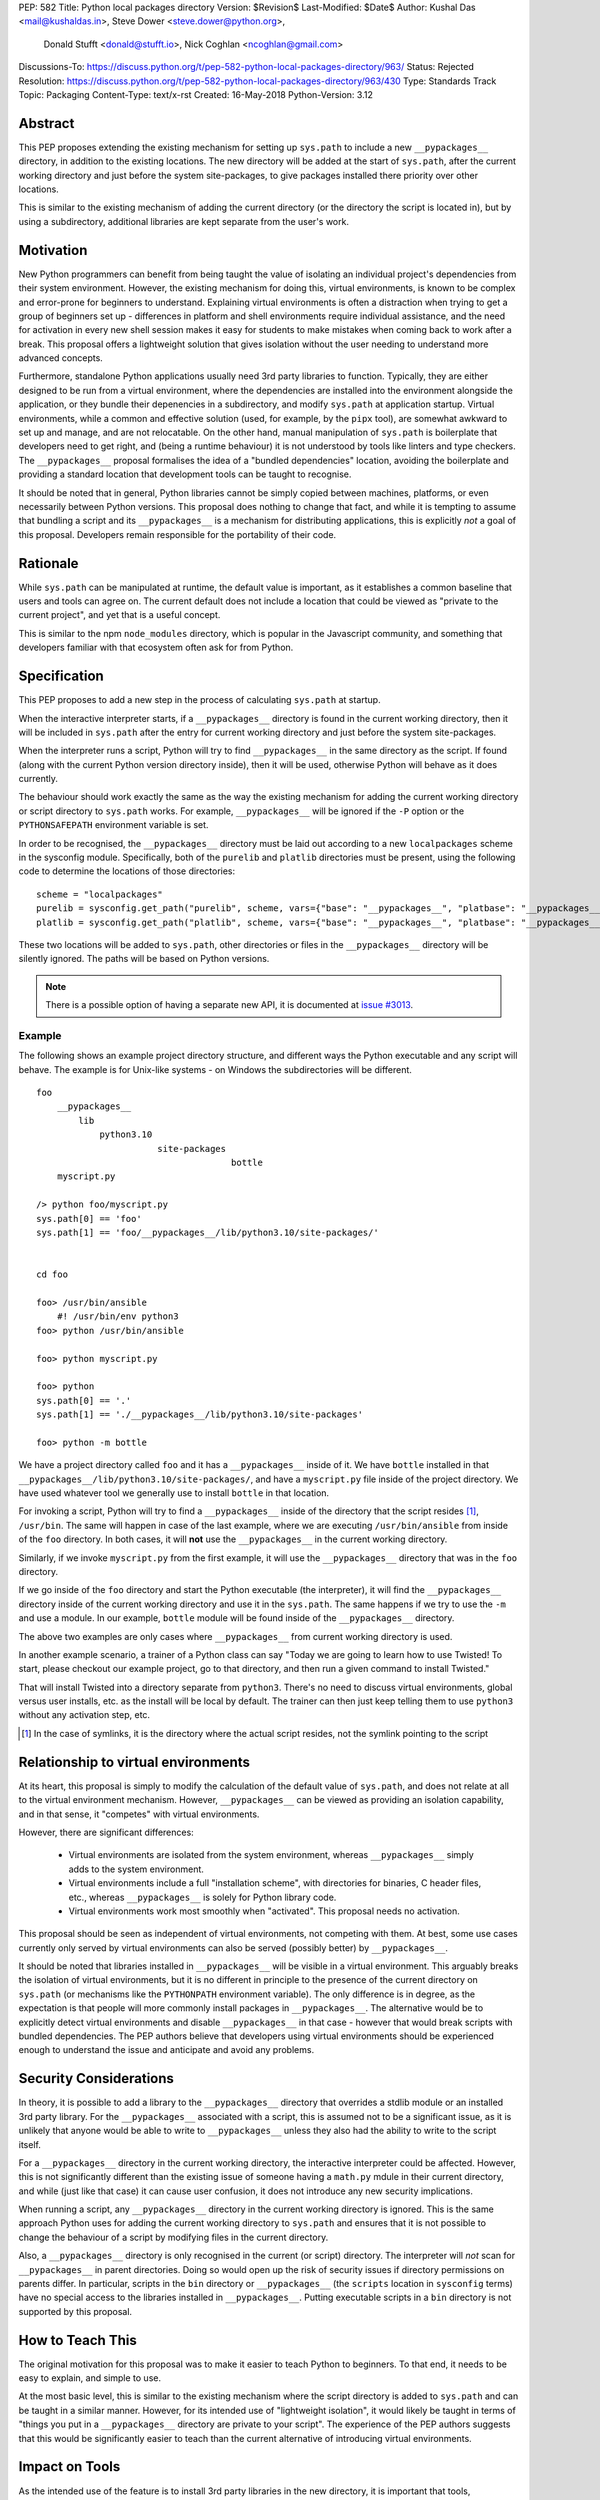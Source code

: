 PEP: 582
Title: Python local packages directory
Version: $Revision$
Last-Modified: $Date$
Author: Kushal Das <mail@kushaldas.in>, Steve Dower <steve.dower@python.org>,
        Donald Stufft <donald@stufft.io>, Nick Coghlan <ncoghlan@gmail.com>
Discussions-To: https://discuss.python.org/t/pep-582-python-local-packages-directory/963/
Status: Rejected
Resolution: https://discuss.python.org/t/pep-582-python-local-packages-directory/963/430
Type: Standards Track
Topic: Packaging
Content-Type: text/x-rst
Created: 16-May-2018
Python-Version: 3.12


Abstract
========

This PEP proposes extending the existing mechanism for setting up ``sys.path``
to include a new ``__pypackages__`` directory, in addition to the existing
locations. The new directory will be added at the start of ``sys.path``, after
the current working directory and just before the system site-packages, to give
packages installed there priority over other locations.

This is similar to the existing mechanism of adding the current directory (or
the directory the script is located in), but by using a subdirectory,
additional libraries are kept separate from the user's work.


Motivation
==========

New Python programmers can benefit from being taught the value of isolating an
individual project's dependencies from their system environment. However, the
existing mechanism for doing this, virtual environments, is known to be complex
and error-prone for beginners to understand. Explaining virtual environments is
often a distraction when trying to get a group of beginners set up - differences
in platform and shell environments require individual assistance, and the need
for activation in every new shell session makes it easy for students to make
mistakes when coming back to work after a break. This proposal offers a lightweight
solution that gives isolation without the user needing to understand more
advanced concepts.

Furthermore, standalone Python applications usually need 3rd party libraries to
function. Typically, they are either designed to be run from a virtual environment,
where the dependencies are installed into the environment alongside the application,
or they bundle their depenencies in a subdirectory, and modify ``sys.path`` at
application startup. Virtual environments, while a common and effective solution
(used, for example, by the ``pipx`` tool), are somewhat awkward to set up and manage,
and are not relocatable. On the other hand, manual manipulation of ``sys.path`` is
boilerplate that developers need to get right, and (being a runtime behaviour)
it is not understood by tools like linters and type checkers. The ``__pypackages__``
proposal formalises the idea of a "bundled dependencies" location, avoiding the
boilerplate and providing a standard location that development tools can be taught
to recognise.

It should be noted that in general, Python libraries cannot be simply copied
between machines, platforms, or even necessarily between Python versions. This
proposal does nothing to change that fact, and while it is tempting to assume
that bundling a script and its ``__pypackages__`` is a mechanism for
distributing applications, this is explicitly *not* a goal of this proposal.
Developers remain responsible for the portability of their code.

Rationale
=========

While ``sys.path`` can be manipulated at runtime, the default value is important, as
it establishes a common baseline that users and tools can agree on. The current default
does not include a location that could be viewed as "private to the current project",
and yet that is a useful concept.

This is similar to the npm ``node_modules`` directory, which is popular in the
Javascript community, and something that developers familiar with that
ecosystem often ask for from Python.


Specification
=============


This PEP proposes to add a new step in the process of calculating ``sys.path`` at
startup.

When the interactive interpreter starts, if a ``__pypackages__`` directory is
found in the current working directory, then it will be included in
``sys.path`` after the entry for current working directory and just before the
system site-packages. 

When the interpreter runs a script, Python will try to find ``__pypackages__``
in the same directory as the script. If found (along with the current Python
version directory inside), then it will be used, otherwise Python will behave
as it does currently.

The behaviour should work exactly the same as the way the existing mechanism
for adding the current working directory or script directory to ``sys.path``
works. For example, ``__pypackages__`` will be ignored if the ``-P`` option or
the ``PYTHONSAFEPATH`` environment variable is set.

In order to be recognised, the ``__pypackages__`` directory must be laid out
according to a new ``localpackages`` scheme in the sysconfig module.
Specifically, both of the ``purelib`` and ``platlib`` directories must be
present, using the following code to determine the locations of those
directories::

    scheme = "localpackages"
    purelib = sysconfig.get_path("purelib", scheme, vars={"base": "__pypackages__", "platbase": "__pypackages__"})
    platlib = sysconfig.get_path("platlib", scheme, vars={"base": "__pypackages__", "platbase": "__pypackages__"})

These two locations will be added to ``sys.path``, other directories or
files in the ``__pypackages__`` directory will be silently ignored. The
paths will be based on Python versions.

.. note:: There is a possible option of having a separate new API, it is documented at `issue #3013 <https://github.com/python/peps/issues/3013>`_.


Example
-------

The following shows an example project directory structure, and different ways
the Python executable and any script will behave. The example is for Unix-like
systems - on Windows the subdirectories will be different.

::

    foo
        __pypackages__
            lib
                python3.10
                           site-packages
                                         bottle
        myscript.py

    /> python foo/myscript.py
    sys.path[0] == 'foo'
    sys.path[1] == 'foo/__pypackages__/lib/python3.10/site-packages/'


    cd foo

    foo> /usr/bin/ansible
        #! /usr/bin/env python3
    foo> python /usr/bin/ansible

    foo> python myscript.py

    foo> python
    sys.path[0] == '.'
    sys.path[1] == './__pypackages__/lib/python3.10/site-packages'

    foo> python -m bottle

We have a project directory called ``foo`` and it has a ``__pypackages__``
inside of it. We have ``bottle`` installed in that
``__pypackages__/lib/python3.10/site-packages/``, and have a ``myscript.py``
file inside of the project directory. We have used whatever tool we generally
use to install ``bottle`` in that location.

For invoking a script, Python will try to find a ``__pypackages__`` inside of
the directory that the script resides [1]_, ``/usr/bin``.  The same will happen
in case of the last example, where we are executing ``/usr/bin/ansible`` from
inside of the ``foo`` directory. In both cases, it will **not** use the
``__pypackages__`` in the current working directory.

Similarly, if we invoke ``myscript.py`` from the first example, it will use the
``__pypackages__`` directory that was in the ``foo`` directory.

If we go inside of the ``foo`` directory and start the Python executable (the
interpreter), it will find the ``__pypackages__`` directory inside of the
current working directory and use it in the ``sys.path``. The same happens if we
try to use the ``-m`` and use a module. In our example, ``bottle`` module will
be found inside of the ``__pypackages__`` directory.

The above two examples are only cases where ``__pypackages__`` from current
working directory is used.

In another example scenario, a trainer of a Python class can say "Today we are
going to learn how to use Twisted! To start, please checkout our example
project, go to that directory, and then run a given command to install Twisted."

That will install Twisted into a directory separate from ``python3``. There's no
need to discuss virtual environments, global versus user installs, etc. as the
install will be local by default. The trainer can then just keep telling them to
use ``python3`` without any activation step, etc.


.. [1] In the case of symlinks, it is the directory where the actual script
   resides, not the symlink pointing to the script


Relationship to virtual environments
====================================

At its heart, this proposal is simply to modify the calculation of the default
value of ``sys.path``, and does not relate at all to the virtual environment
mechanism. However, ``__pypackages__`` can be viewed as providing an isolation
capability, and in that sense, it "competes" with virtual environments.

However, there are significant differences:

    * Virtual environments are isolated from the system environment, whereas
      ``__pypackages__`` simply adds to the system environment.
    * Virtual environments include a full "installation scheme", with directories
      for binaries, C header files, etc., whereas ``__pypackages__`` is solely
      for Python library code.
    * Virtual environments work most smoothly when "activated". This proposal
      needs no activation.

This proposal should be seen as independent of virtual environments, not competing
with them. At best, some use cases currently only served by virtual environments
can also be served (possibly better) by ``__pypackages__``.

It should be noted that libraries installed in ``__pypackages__`` will be visible
in a virtual environment. This arguably breaks the isolation of virtual environments,
but it is no different in principle to the presence of the current directory on
``sys.path`` (or mechanisms like the ``PYTHONPATH`` environment variable). The only
difference is in degree, as the expectation is that people will more commonly install
packages in ``__pypackages__``. The alternative would be to explicitly detect virtual
environments and disable ``__pypackages__`` in that case - however that would break
scripts with bundled dependencies. The PEP authors believe that developers using
virtual environments should be experienced enough to understand the issue and
anticipate and avoid any problems.

Security Considerations
=======================

In theory, it is possible to add a library to the ``__pypackages__`` directory
that overrides a stdlib module or an installed 3rd party library. For the
``__pypackages__`` associated with a script, this is assumed not to be a
significant issue, as it is unlikely that anyone would be able to write to
``__pypackages__`` unless they also had the ability to write to the script itself.

For a ``__pypackages__`` directory in the current working directory, the
interactive interpreter could be affected. However, this is not significantly
different than the existing issue of someone having a ``math.py`` mdule in their
current directory, and while (just like that case) it can cause user confusion,
it does not introduce any new security implications.

When running a script, any ``__pypackages__`` directory in the current working
directory is ignored. This is the same approach Python uses for adding the
current working directory to ``sys.path`` and ensures that it is not possible
to change the behaviour of a script by modifying files in the current
directory.

Also, a ``__pypackages__`` directory is only recognised in the current (or
script) directory. The interpreter will *not* scan for ``__pypackages__`` in
parent directories. Doing so would open up the risk of security issues if
directory permissions on parents differ. In particular, scripts in the ``bin``
directory or ``__pypackages__`` (the ``scripts`` location in ``sysconfig``
terms) have no special access to the libraries installed in ``__pypackages__``.
Putting executable scripts in a ``bin`` directory is not supported by this
proposal.

How to Teach This
=================

The original motivation for this proposal was to make it easier to teach Python
to beginners. To that end, it needs to be easy to explain, and simple to use.

At the most basic level, this is similar to the existing mechanism where the
script directory is added to ``sys.path`` and can be taught in a similar manner.
However, for its intended use of "lightweight isolation", it would likely be taught
in terms of "things you put in a ``__pypackages__`` directory are private to your
script". The experience of the PEP authors suggests that this would be significantly
easier to teach than the current alternative of introducing virtual environments.


Impact on Tools
===============

As the intended use of the feature is to install 3rd party libraries in the new
directory, it is important that tools, particularly installers, understand how to
manage ``__pypackages__``.

It is hoped that tools will introduce a dedicated "pypackages" installation
mode that *is* guaranteed to match the expected layout in all cases. However,
the question of how best to support the ``__pypackages__`` layout is ultimately
left to individual tool maintainers to consider and decide on.

Tools that locate packages without actually running Python code (IDEs, linters,
type checkers, etc.) would need updating to recognise ``__pypackages__``. In the
absence of such updates, the ``__pypackages__`` directory would work similarly
to directories currently added to ``sys.path`` at runtime (i.e., the tool would
probably ignore it).


Backwards Compatibility
=======================

The directory name ``__pypackages__`` was chosen because it is unlikely to be in
common use. It is true that users who have chosen to use that name for their own
purposes will be impacted, but at the time this PEP was written, this was viewed
as a relatively low risk.

Unfortunately, in the time this PEP has been under discussion, a number of tools
have chosen to implement variations on what is being proposed here, which are not
all compatible with the final form of the PEP. As a result, the risk of clashes is
now higher than originally anticipated.

It would be possible to mitigate this by choosing a *different* name, hopefully as
uncommon as ``__pypackages__`` originally was. But realistically, any compatibility
issues can be viewed as simply the consequences of people trying to implement
draft proposals, without making the effort to track changes in the proposal. As such,
it seems reasonable to retain the ``__pypackages__`` name, and put the burden of
addressing the compatibility issue on the tools that implemented the draft version.


Impact on other Python implementations
--------------------------------------

Other Python implementations will need to replicate the new behavior of the
interpreter bootstrap, including locating the ``__pypackages__`` directory and
adding it the ``sys.path`` just before site packages, if it is present. This is
no different to any other Python change.


Reference Implementation
========================

`Here <https://github.com/kushaldas/pep582>`_ is a small script which will
enable the implementation for ``Cpython`` & in ``PyPy``.


Rejected Ideas
==============

* Alternative names, such as ``__pylocal__`` and ``python_modules``. Ultimately, the name is arbitrary and the chosen name is good enough.

* Additional features of virtual environments. This proposal is not a replacement for virtual environments, and such features are therefore out of scope.

* We will not scan any parent directory to find ``__pypackages__``. If we want to execute scripts inside of the ``~/bin/`` directory, then the ``__pypackages__`` directory must be inside of the ``~/bin/`` directory. Doing any such scan for ``__pypackages__`` (for the interpreter or a script) will have security implications and also increase startup time.

* Raise an error if unexpected files or directories are present in ``__pypackages__``. This is considered too strict, particularly as transitional approaches like ``pip install --prefix`` can create additional files in ``__pypackages__``.

* Using a different ``sysconfig`` scheme, or a dedicated ``pypackages`` scheme. While this is attractive in theory, it makes transition harder, as there will be no readily-available way of installing to ``__pypackages__`` until tools implement explicit support. And while the PEP authors hope and assume that such support would be added, having the proposal dependent on such support in order to be usable seems like an unacceptable risk.

Copyright
=========

This document has been placed in the public domain.


..
   Local Variables:
   mode: indented-text
   indent-tabs-mode: nil
   sentence-end-double-space: t
   fill-column: 80
   coding: utf-8
   End:
